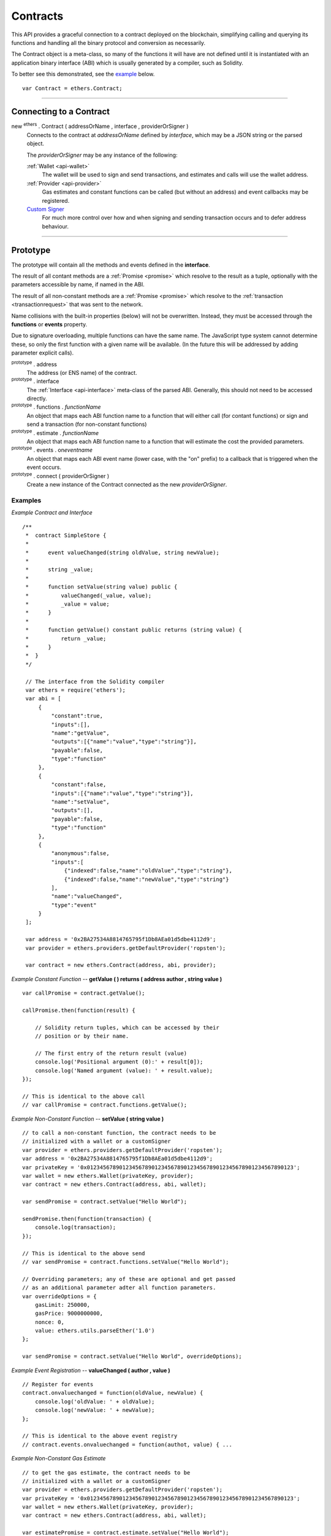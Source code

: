 .. _api-contract:

Contracts
*********

This API provides a graceful connection to a contract deployed on the blockchain,
simplifying calling and querying its functions and handling all the binary
protocol and conversion as necessarily.

The Contract object is a meta-class, so many of the functions it will have are
not defined until it is instantiated with an application binary interface (ABI)
which is usually generated by a compiler, such as Solidity.

To better see this demonstrated, see the `example`_ below.

::

    var Contract = ethers.Contract;

-----

Connecting to a Contract
========================

new :sup:`ethers` . Contract ( addressOrName , interface , providerOrSigner )
    Connects to the contract at *addressOrName* defined by *interface*, which
    may be a JSON string or the parsed object.

    The *providerOrSigner* may be any instance of the following:

    :ref:`Wallet <api-wallet>`
        The wallet will be used to sign and send transactions, and
        estimates and calls will use the wallet address.

    :ref:`Provider <api-provider>`
        Gas estimates and constant functions can be called (but without an
        address) and event callbacks may be registered.

    `Custom Signer`_
        For much more control over how and when signing and sending
        transaction occurs and to defer address behaviour.

-----

Prototype
=========

The prototype will contain all the methods and events defined in the
**interface**.

The result of all contant methods are a :ref:`Promise <promise>` which
resolve to the result as a tuple, optionally with the parameters
accessible by name, if named in the ABI.

The result of all non-constant methods are a :ref:`Promise <promise>`
which resolve to the :ref:`transaction <transactionrequest>` that
was sent to the network.

Name collisions with the built-in properties (below) will not be overwritten.
Instead, they must be accessed through the **functions** or **events**
property.

Due to signature overloading, multiple functions can have the same name.
The JavaScript type system cannot determine these, so only the first
function with a given name will be available. (In the future this will
be addressed by adding parameter explicit calls).

:sup:`prototype` . address
    The address (or ENS name) of the contract.

:sup:`prototype` . interface
    The :ref:`Interface <api-interface>` meta-class of the parsed
    ABI. Generally, this should not need to be accessed directly.

:sup:`prototype` . functions . *functionName*
    An object that maps each ABI function name to a function that will
    either call (for contant functions) or sign and send a transaction
    (for non-constant functions)

:sup:`prototype` . estimate . *functionName*
    An object that maps each ABI function name to a function that will
    estimate the cost the provided parameters.

:sup:`prototype` . events . on\ *eventname*
    An object that maps each ABI event name (lower case, with the "on"
    prefix) to a callback that is triggered when the event occurs.

:sup:`prototype` . connect ( providerOrSigner )
    Create a new instance of the Contract connected as the new *providerOrSigner*.

.. _example:

Examples
--------

*Example Contract and Interface* ::

    /**
     *  contract SimpleStore {
     *
     *      event valueChanged(string oldValue, string newValue);
     *
     *      string _value;
     *
     *      function setValue(string value) public {
     *          valueChanged(_value, value);
     *          _value = value;
     *      }
     *
     *      function getValue() constant public returns (string value) {
     *          return _value;
     *      }
     *  }
     */

     // The interface from the Solidity compiler
     var ethers = require('ethers');
     var abi = [
         {
             "constant":true,
             "inputs":[],
             "name":"getValue",
             "outputs":[{"name":"value","type":"string"}],
             "payable":false,
             "type":"function"
         },
         {
             "constant":false,
             "inputs":[{"name":"value","type":"string"}],
             "name":"setValue",
             "outputs":[],
             "payable":false,
             "type":"function"
         },
         {
             "anonymous":false,
             "inputs":[
                 {"indexed":false,"name":"oldValue","type":"string"},
                 {"indexed":false,"name":"newValue","type":"string"}
             ],
             "name":"valueChanged",
             "type":"event"
         }
     ];

     var address = '0x2BA27534A8814765795f1Db8AEa01d5dbe4112d9';
     var provider = ethers.providers.getDefaultProvider('ropsten');

     var contract = new ethers.Contract(address, abi, provider);


*Example Constant Function* -- **getValue ( ) returns ( address author , string value )** ::

     var callPromise = contract.getValue();

     callPromise.then(function(result) {

         // Solidity return tuples, which can be accessed by their
         // position or by their name.

         // The first entry of the return result (value)
         console.log('Positional argument (0):' + result[0]);
         console.log('Named argument (value): ' + result.value);
     });

     // This is identical to the above call
     // var callPromise = contract.functions.getValue();


*Example Non-Constant Function* -- **setValue ( string value )** ::

     // to call a non-constant function, the contract needs to be 
     // initialized with a wallet or a customSigner
     var provider = ethers.providers.getDefaultProvider('ropsten');
     var address = '0x2BA27534A8814765795f1Db8AEa01d5dbe4112d9';
     var privateKey = '0x0123456789012345678901234567890123456789012345678901234567890123';
     var wallet = new ethers.Wallet(privateKey, provider);
     var contract = new ethers.Contract(address, abi, wallet); 

     var sendPromise = contract.setValue("Hello World");

     sendPromise.then(function(transaction) {
         console.log(transaction);
     });

     // This is identical to the above send
     // var sendPromise = contract.functions.setValue("Hello World");

     // Overriding parameters; any of these are optional and get passed
     // as an additional parameter adter all function parameters.
     var overrideOptions = {
         gasLimit: 250000,
         gasPrice: 9000000000,
         nonce: 0,
         value: ethers.utils.parseEther('1.0')
     };

     var sendPromise = contract.setValue("Hello World", overrideOptions);


*Example Event Registration* -- **valueChanged ( author , value )** ::

     // Register for events
     contract.onvaluechanged = function(oldValue, newValue) {
         console.log('oldValue: ' + oldValue);
         console.log('newValue: ' + newValue);
     };

     // This is identical to the above event registry
     // contract.events.onvaluechanged = function(authot, value) { ...


*Example Non-Constant Gas Estimate* ::

     // to get the gas estimate, the contract needs to be 
     // initialized with a wallet or a customSigner
     var provider = ethers.providers.getDefaultProvider('ropsten');
     var privateKey = '0x0123456789012345678901234567890123456789012345678901234567890123';
     var wallet = new ethers.Wallet(privateKey, provider);
     var contract = new ethers.Contract(address, abi, wallet); 

     var estimatePromise = contract.estimate.setValue("Hello World");

     estimatePromise.then(function(gasCost) {
         // gasCost is returned as BigNumber
         console.log('Estimated Gas Cost: ' + gasCost.toString());
     });

-----

Result Types
============

There are many variable types avaiable in Solidity, some which work well
in JavaScript and others that do not. Here are some note regarding passing
and returning values in Contracts.

Integers
--------

Integers in solidity are a fixed number of bits (aligned to the nearest byte)
and are available in signed and unsigned variants.

For example, a **uint256** is 256 bits (32 bytes) and unsigned. An **int8**
is 8 bits (1 byte) and signed.

When the type is 48 bits (6 bytes) or less, values are returned as a JavaScript
Number, since Javascript Numbers are safe to use up to 53 bits.

Any types with 56 bits (7 bytes) or more will be returned as a BigNumber,
even if the *value* is within the 53 bit safe range.

When passing numeric values in, JavaScript Numbers, hex strings or any BigNumber
is acceptable (however, take care when using JavaScript Numbers amd performing
mathematic operations on them).

The **uint** and **int** types are aliases for **uint256** and **int256**,
respectively.

Strings
-------

Strings work fine and require no special care.

To convert between strings and bytes, which may occasionally come up, use the
`utils.toUtf8Bytes()` and `utils.toUtf8String()` utility functions.

Bytes
-----

Bytes are available in fixed-length or dynamic-length variants. In both cases, the
values are returned as a hex string and may be passed in as either a hex string or
as an arrayish.

To convert the string into an array, use the `utils.arrayify()` utility function.

Arrays
------

Arrays work fine and require no special care.

-----

Deploying a Contract
====================

To deploy a contract to the Ethereum network, you must have its bytecode
and its application binary interface (ABI), usually generated from the
Solidity compiler.

:sup:`Contract` . getDeployTransaction ( bytecode , interface , ... )
    Generate the transaction needed to deploy the contract specified by
    *bytecode* and *interface*. Any additional parameters the constructor
    take should also be passed in.

*Examples*
----------

::

    /**
     *  contract Example {
     *
     *      string _value;
     *
     *      // Constructor
     *      function Example(string value) {
     *          _value = value;
     *      }
     *  }
     */

    var ethers = require('ethers');

    // The interface from Solidity
    var abi = '[{"inputs":[{"name":"value","type":"string"}],"type":"constructor"}]';

    // The bytecode from Solidity
    var bytecode = "0x6060604052341561000c57fe5b60405161012d38038061012d83398101604052" +
                     "8080518201919050505b806000908051906020019061003f929190610047565b" +
                     "505b506100ec565b828054600181600116156101000203166002900490600052" +
                     "602060002090601f016020900481019282601f1061008857805160ff19168380" +
                     "011785556100b6565b828001600101855582156100b6579182015b8281111561" +
                     "00b557825182559160200191906001019061009a565b5b5090506100c3919061" +
                     "00c7565b5090565b6100e991905b808211156100e55760008160009055506001" +
                     "016100cd565b5090565b90565b6033806100fa6000396000f30060606040525b" +
                     "fe00a165627a7a72305820041f440021b887310055b6f4e647c2844f4e1c8cf1" +
                     "d8e037c72cd7d0aa671e2f0029";

    // Notice we pass in "Hello World" as the parameter to the constructor
    var deployTransaction = ethers.Contract.getDeployTransaction(bytecode, abi, "Hello World");
    console.log(deployTransaction);
    // {
    //    data: "0x6060604052341561000c57fe5b60405161012d38038061012d83398101604052" +
    //            "8080518201919050505b806000908051906020019061003f929190610047565b" +
    //            "505b506100ec565b828054600181600116156101000203166002900490600052" +
    //            "602060002090601f016020900481019282601f1061008857805160ff19168380" +
    //            "011785556100b6565b828001600101855582156100b6579182015b8281111561" +
    //            "00b557825182559160200191906001019061009a565b5b5090506100c3919061" +
    //            "00c7565b5090565b6100e991905b808211156100e55760008160009055506001" +
    //            "016100cd565b5090565b90565b6033806100fa6000396000f30060606040525b" +
    //            "fe00a165627a7a72305820041f440021b887310055b6f4e647c2844f4e1c8cf1" +
    //            "d8e037c72cd7d0aa671e2f002900000000000000000000000000000000000000" +
    //            "0000000000000000000000002000000000000000000000000000000000000000" +
    //            "0000000000000000000000000b48656c6c6f20576f726c640000000000000000" +
    //            "00000000000000000000000000"
    // }

    // Connect to the network
    var provider = ethers.providers.getDefaultProvider();

    // Create a wallet to deploy the contract with
    var privateKey = '0x0123456789012345678901234567890123456789012345678901234567890123';
    var wallet = new ethers.Wallet(privateKey, provider);

    // Send the transaction
    var sendPromise = wallet.sendTransaction(deployTransaction);

    // Get the transaction
    sendPromise.then(function(transaction) {
        console.log(transaction);
    });

-----

.. _custom-signer:

Custom Signer
=============

The simplest way to specify a signer is to simply use an instance of a wallet.
However, if more fine-grained control is required, a custom signer allow
deferring the address, signing and sending transactions.

A signer can be any object with:

:sup:`object` . getAddress()
    *Required.*

    Which must return a valid address or a :ref:`Promise <promise>` which will resolve to a valid
    address or reject an error.

:sup:`object` . provider
    *Required.*

    A provider that will be used to connect to the Ethereum blockchain to issue
    calls, listen for events and possibly send transaction.

:sup:`object` . estimateGas ( transaction )
    *Optional.*

    If this is not defined, the provider is queries directly, after populating
    the address using *getAddress()*.

    The result must be a :ref:`Promise <promise>` which resolves to the
    :ref:`BigNumber <bignumber>` estimated gas cost.

:sup:`object` . sendTransaction ( transaction )
    *Optional.*

    If this is defined, it is called instead of sign and is expected to
    populate *nonce*, *gasLimit* and *gasPrice*.

    The result must be a :ref:`Promise <promise>` which resolves to the sent transaction, or
    rejects on failure.

:sup:`object` . sign ( transaction )
    *Optional.*

    If this is defined, it is called to sign a transaction before using the
    provider to send it to the network.

    The result may be a valid :ref:`hex string <hexstring>` or a promise which will resolve to a valid
    :ref:`hex string <hexstring>` signed transaction or reject on failure.

*Examples*
----------

::

    var privateKey = '0x0123456789012345678901234567890123456789012345678901234567890123';
    var wallet = new ethers.Wallet(privateKey);

    function getAddress() {
        return new Promise(function(resolve, reject) {
            // Some asynchronous method; some examples
            //  - request which account from the user
            //  - query a database
            //  - wait for another contract to be mined

            var address = wallet.address;

            resolve(address);
        });
    }

    function sign(transaction) {
        return new Promise(function(resolve, reject) {
            // Some asynchronous method; some examples
            //  - prompt the user to confirm or decline
            //  - check available funds and credits
            //  - request 2FA over SMS

            var signedTransaction = wallet.sign(transaction);

            resolve(signedTransaction);
        });
    }

    var customSigner = {
        getAddress: getAddress,
        provider: ethers.providers.getDefaultProvider(),
        sign: sign
    }

-----

.. EOF
